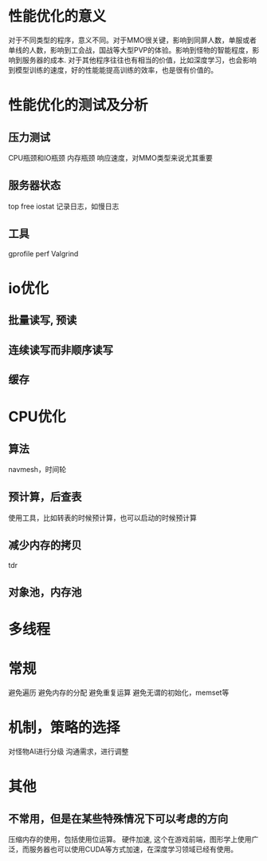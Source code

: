 * 性能优化的意义
对于不同类型的程序，意义不同。对于MMO很关键，影响到同屏人数，单服或者单线的人数，影响到工会战，国战等大型PVP的体验。影响到怪物的智能程度，影响到服务器的成本.
对于其他程序往往也有相当的价值，比如深度学习，也会影响到模型训练的速度，好的性能能提高训练的效率，也是很有价值的。

* 性能优化的测试及分析
** 压力测试
CPU瓶颈和IO瓶颈
内存瓶颈
响应速度，对MMO类型来说尤其重要

** 服务器状态
top free iostat 
记录日志，如慢日志

** 工具
gprofile
perf
Valgrind

* io优化
** 批量读写, 预读
** 连续读写而非顺序读写
** 缓存

* CPU优化
** 算法
navmesh，时间轮

** 预计算，后查表
使用工具，比如转表的时候预计算，也可以启动的时候预计算

** 减少内存的拷贝
tdr

** 对象池，内存池

* 多线程

* 常规
避免遍历
避免内存的分配
避免重复运算
避免无谓的初始化，memset等

* 机制，策略的选择
对怪物AI进行分级
沟通需求，进行调整

* 其他
** 不常用，但是在某些特殊情况下可以考虑的方向
压缩内存的使用，包括使用位运算。
硬件加速, 这个在游戏前端，图形学上使用广泛，而服务器也可以使用CUDA等方式加速，在深度学习领域已经有使用。
